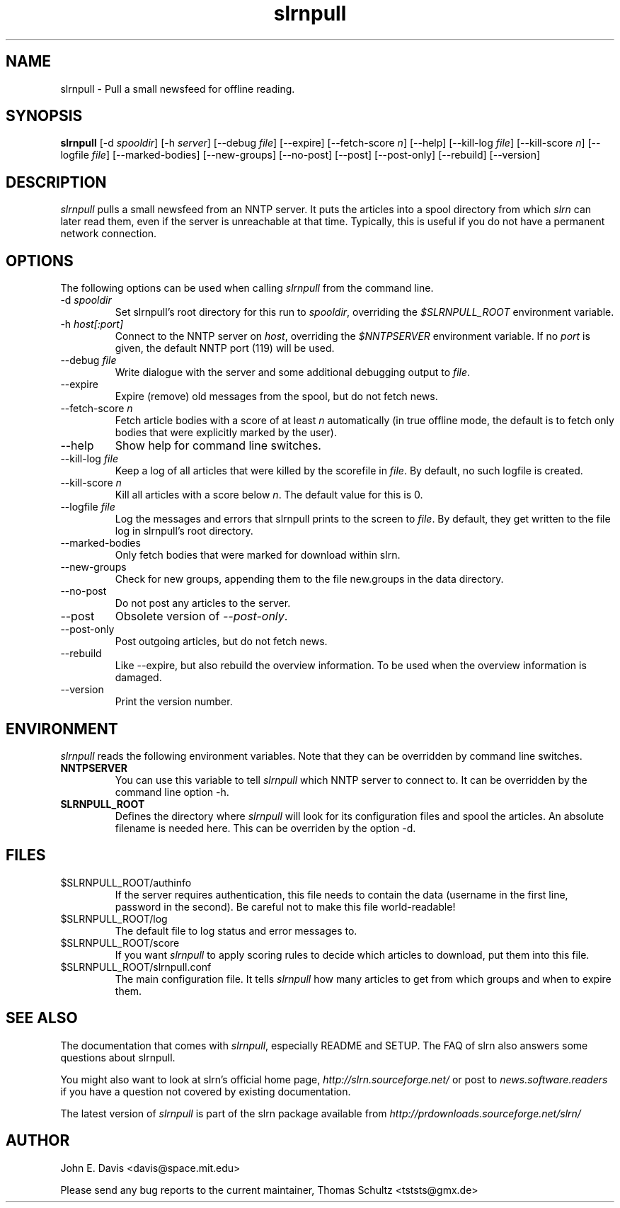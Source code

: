 .\"
.\" This manpage is written by Thomas Schultz
.\"
.TH slrnpull 1 "September 2004" Unix "User Manuals"
.\"
.\" -------------------------------------------------------------------
.\"
.SH NAME
slrnpull - Pull a small newsfeed for offline reading.
.\"
.\" -------------------------------------------------------------------
.\"
.SH SYNOPSIS
.B slrnpull
.RI "[-d\ " spooldir ]
.RI "[-h\ " server ]
.RI "[--debug\ " file ]
[--expire]
.RI "[--fetch-score " n ]
[--help]
.RI "[--kill-log\ " file ]
.RI "[--kill-score " n ]
.RI "[--logfile\ " file ]
[--marked-bodies]
[--new-groups]
[--no-post]
[--post]
[--post-only]
[--rebuild]
[--version]

.\"
.\" -------------------------------------------------------------------
.\"
.SH DESCRIPTION
.I slrnpull
pulls a small newsfeed from an NNTP server.  It puts the articles into a
spool directory from which
.I slrn
can later read them, even if the server is unreachable at that time.
Typically, this is useful if you do not have a permanent network connection.
.\"
.\" -------------------------------------------------------------------
.\"
.SH OPTIONS
.PP
The following options can be used when calling
.I slrnpull
from the command line.
.IP "-d \fIspooldir\fP"
Set slrnpull's root directory for this run to
.IR spooldir ,
overriding the
.I $SLRNPULL_ROOT
environment variable.
.IP "-h \fIhost[:port]\fP"
Connect to the NNTP server on
.IR host ,
overriding the
.I $NNTPSERVER
environment variable.  If no
.I port
is given, the default NNTP port (119) will be used.
.IP "--debug \fIfile\fP"
Write dialogue with the server and some additional debugging output to
.IR file .
.IP "--expire"
Expire (remove) old messages from the spool, but do not fetch news.
.IP "--fetch-score \fIn\fP"
Fetch article bodies with a score of at least
.IR n
automatically (in true offline mode, the default is to fetch only bodies that
were explicitly marked by the user).
.IP "--help"
Show help for command line switches.
.IP "--kill-log \fIfile\fP"
Keep a log of all articles that were killed by the scorefile in
.IR file .
By default, no such logfile is created.
.IP "--kill-score \fIn\fP"
Kill all articles with a score below
.IR n .
The default value for this is 0.
.IP "--logfile \fIfile\fP"
Log the messages and errors that slrnpull prints to the screen to
.IR file .
By default, they get written to the file log in slrnpull's root directory.
.IP "--marked-bodies"
Only fetch bodies that were marked for download within slrn.
.IP "--new-groups"
Check for new groups, appending them to the file new.groups in the data
directory.
.IP "--no-post"
Do not post any articles to the server.
.IP "--post"
Obsolete version of
.IR --post-only .
.IP "--post-only"
Post outgoing articles, but do not fetch news.
.IP "--rebuild"
Like --expire, but also rebuild the overview information.
To be used when the overview information is damaged.
.IP "--version"
Print the version number.

.\"
.\" -------------------------------------------------------------------
.\"
.SH ENVIRONMENT
.I slrnpull
reads the following environment variables.  Note that they can be overridden
by command line switches.
.TP
.B NNTPSERVER
You can use this variable to tell
.I slrnpull
which NNTP server to connect to.  It can be overridden by the command line
option -h.
.TP
.B SLRNPULL_ROOT
Defines the directory where
.I slrnpull
will look for its configuration files and spool the articles.  An absolute
filename is needed here.  This can be overriden by the option -d.
.\"
.\" -------------------------------------------------------------------
.\"
.SH FILES
.TP
$SLRNPULL_ROOT/authinfo
If the server requires authentication, this file needs to contain the data
(username in the first line, password in the second).  Be careful not to
make this file world-readable!
.TP
$SLRNPULL_ROOT/log
The default file to log status and error messages to.
.TP
$SLRNPULL_ROOT/score
If you want
.I slrnpull
to apply scoring rules to decide which articles to download, put them into
this file.
.TP
$SLRNPULL_ROOT/slrnpull.conf
The main configuration file.  It tells
.I slrnpull
how many articles to get from which groups and when to expire them.

.\"
.\" -------------------------------------------------------------------
.\"
.SH SEE ALSO
The documentation that comes with
.IR slrnpull ,
especially README and SETUP. The FAQ of slrn also answers some questions
about slrnpull.

You might also want to look at slrn's official home page,
.I http://slrn.sourceforge.net/
or post to
.I news.software.readers
if you have a question not covered by existing documentation.

The latest version of
.I slrnpull
is part of the slrn package available from
.I http://prdownloads.sourceforge.net/slrn/
.\"
.\" -------------------------------------------------------------------
.\"
.SH AUTHOR
John E. Davis <davis@space.mit.edu>

Please send any bug reports to the current maintainer,
Thomas Schultz <tststs@gmx.de>

